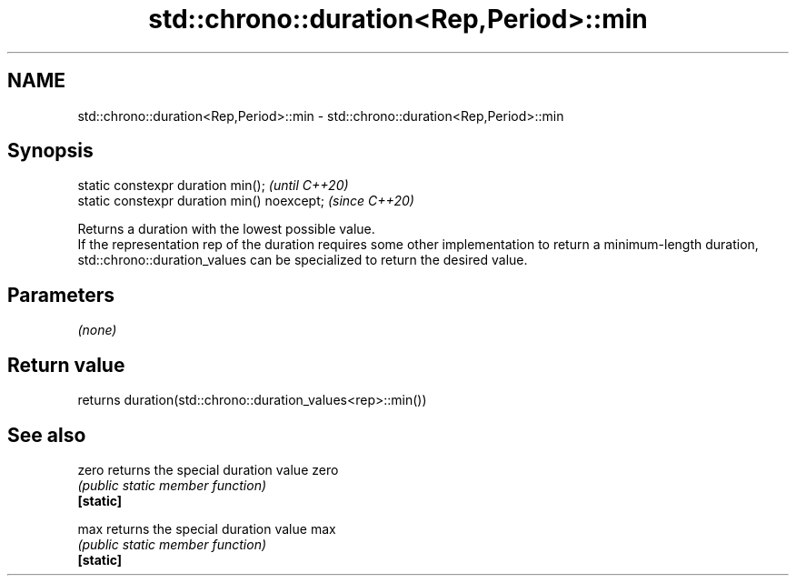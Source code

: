 .TH std::chrono::duration<Rep,Period>::min 3 "2020.03.24" "http://cppreference.com" "C++ Standard Libary"
.SH NAME
std::chrono::duration<Rep,Period>::min \- std::chrono::duration<Rep,Period>::min

.SH Synopsis

  static constexpr duration min();           \fI(until C++20)\fP
  static constexpr duration min() noexcept;  \fI(since C++20)\fP

  Returns a duration with the lowest possible value.
  If the representation rep of the duration requires some other implementation to return a minimum-length duration, std::chrono::duration_values can be specialized to return the desired value.

.SH Parameters

  \fI(none)\fP

.SH Return value

  returns duration(std::chrono::duration_values<rep>::min())

.SH See also



  zero     returns the special duration value zero
           \fI(public static member function)\fP
  \fB[static]\fP

  max      returns the special duration value max
           \fI(public static member function)\fP
  \fB[static]\fP




